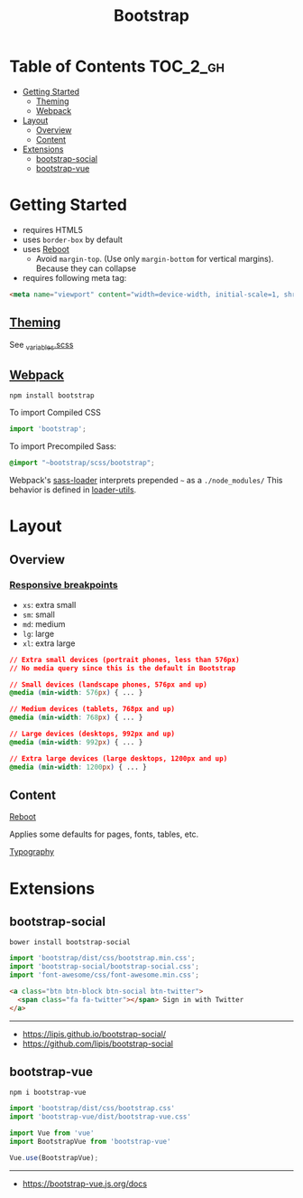 #+TITLE: Bootstrap

* Table of Contents :TOC_2_gh:
- [[#getting-started][Getting Started]]
  - [[#theming][Theming]]
  - [[#webpack][Webpack]]
- [[#layout][Layout]]
  - [[#overview][Overview]]
  - [[#content][Content]]
- [[#extensions][Extensions]]
  - [[#bootstrap-social][bootstrap-social]]
  - [[#bootstrap-vue][bootstrap-vue]]

* Getting Started
- requires HTML5
- uses ~border-box~ by default
- uses [[https://getbootstrap.com/docs/4.0/content/reboot/][Reboot]]
  - Avoid ~margin-top~. (Use only ~margin-bottom~ for vertical margins). Because they can collapse
- requires following meta tag:
#+BEGIN_SRC html
  <meta name="viewport" content="width=device-width, initial-scale=1, shrink-to-fit=no">
#+END_SRC

** [[https://getbootstrap.com/docs/4.0/getting-started/theming][Theming]]
See [[https://github.com/twbs/bootstrap/blob/v4-dev/scss/_variables.scss][_variables.scss]]

** [[https://getbootstrap.com/docs/4.0/getting-started/webpack/][Webpack]]
#+BEGIN_SRC shell
  npm install bootstrap
#+END_SRC

To import Compiled CSS
#+BEGIN_SRC js
  import 'bootstrap';
#+END_SRC

To import Precompiled Sass:
#+BEGIN_SRC scss
  @import "~bootstrap/scss/bootstrap";
#+END_SRC
Webpack's [[https://github.com/webpack-contrib/sass-loader#imports][sass-loader]] interprets prepended =~= as a ~./node_modules/~
This behavior is defined in [[https://github.com/webpack/loader-utils#urltorequest][loader-utils]].

* Layout
** Overview
*** [[https://getbootstrap.com/docs/4.0/layout/overview/#responsive-breakpoints][Responsive breakpoints]]
- ~xs~: extra small
- ~sm~: small
- ~md~: medium
- ~lg~: large
- ~xl~: extra large

#+BEGIN_SRC css
  // Extra small devices (portrait phones, less than 576px)
  // No media query since this is the default in Bootstrap

  // Small devices (landscape phones, 576px and up)
  @media (min-width: 576px) { ... }

  // Medium devices (tablets, 768px and up)
  @media (min-width: 768px) { ... }

  // Large devices (desktops, 992px and up)
  @media (min-width: 992px) { ... }

  // Extra large devices (large desktops, 1200px and up)
  @media (min-width: 1200px) { ... }
#+END_SRC

** Content
- [[https://getbootstrap.com/docs/4.0/content/reboot/][Reboot]] ::
Applies some defaults for pages, fonts, tables, etc.

- [[https://getbootstrap.com/docs/4.0/content/typography/][Typography]] ::

* Extensions
** bootstrap-social
#+BEGIN_SRC shell
  bower install bootstrap-social
#+END_SRC

#+BEGIN_SRC js
  import 'bootstrap/dist/css/bootstrap.min.css';
  import 'bootstrap-social/bootstrap-social.css';
  import 'font-awesome/css/font-awesome.min.css';
#+END_SRC

#+BEGIN_SRC html
  <a class="btn btn-block btn-social btn-twitter">
    <span class="fa fa-twitter"></span> Sign in with Twitter
  </a>
#+END_SRC

-----
- https://lipis.github.io/bootstrap-social/
- https://github.com/lipis/bootstrap-social
** bootstrap-vue
#+BEGIN_SRC shell
  npm i bootstrap-vue
#+END_SRC

#+BEGIN_SRC js
  import 'bootstrap/dist/css/bootstrap.css'
  import 'bootstrap-vue/dist/bootstrap-vue.css'

  import Vue from 'vue'
  import BootstrapVue from 'bootstrap-vue'

  Vue.use(BootstrapVue);
#+END_SRC
-----
- https://bootstrap-vue.js.org/docs
